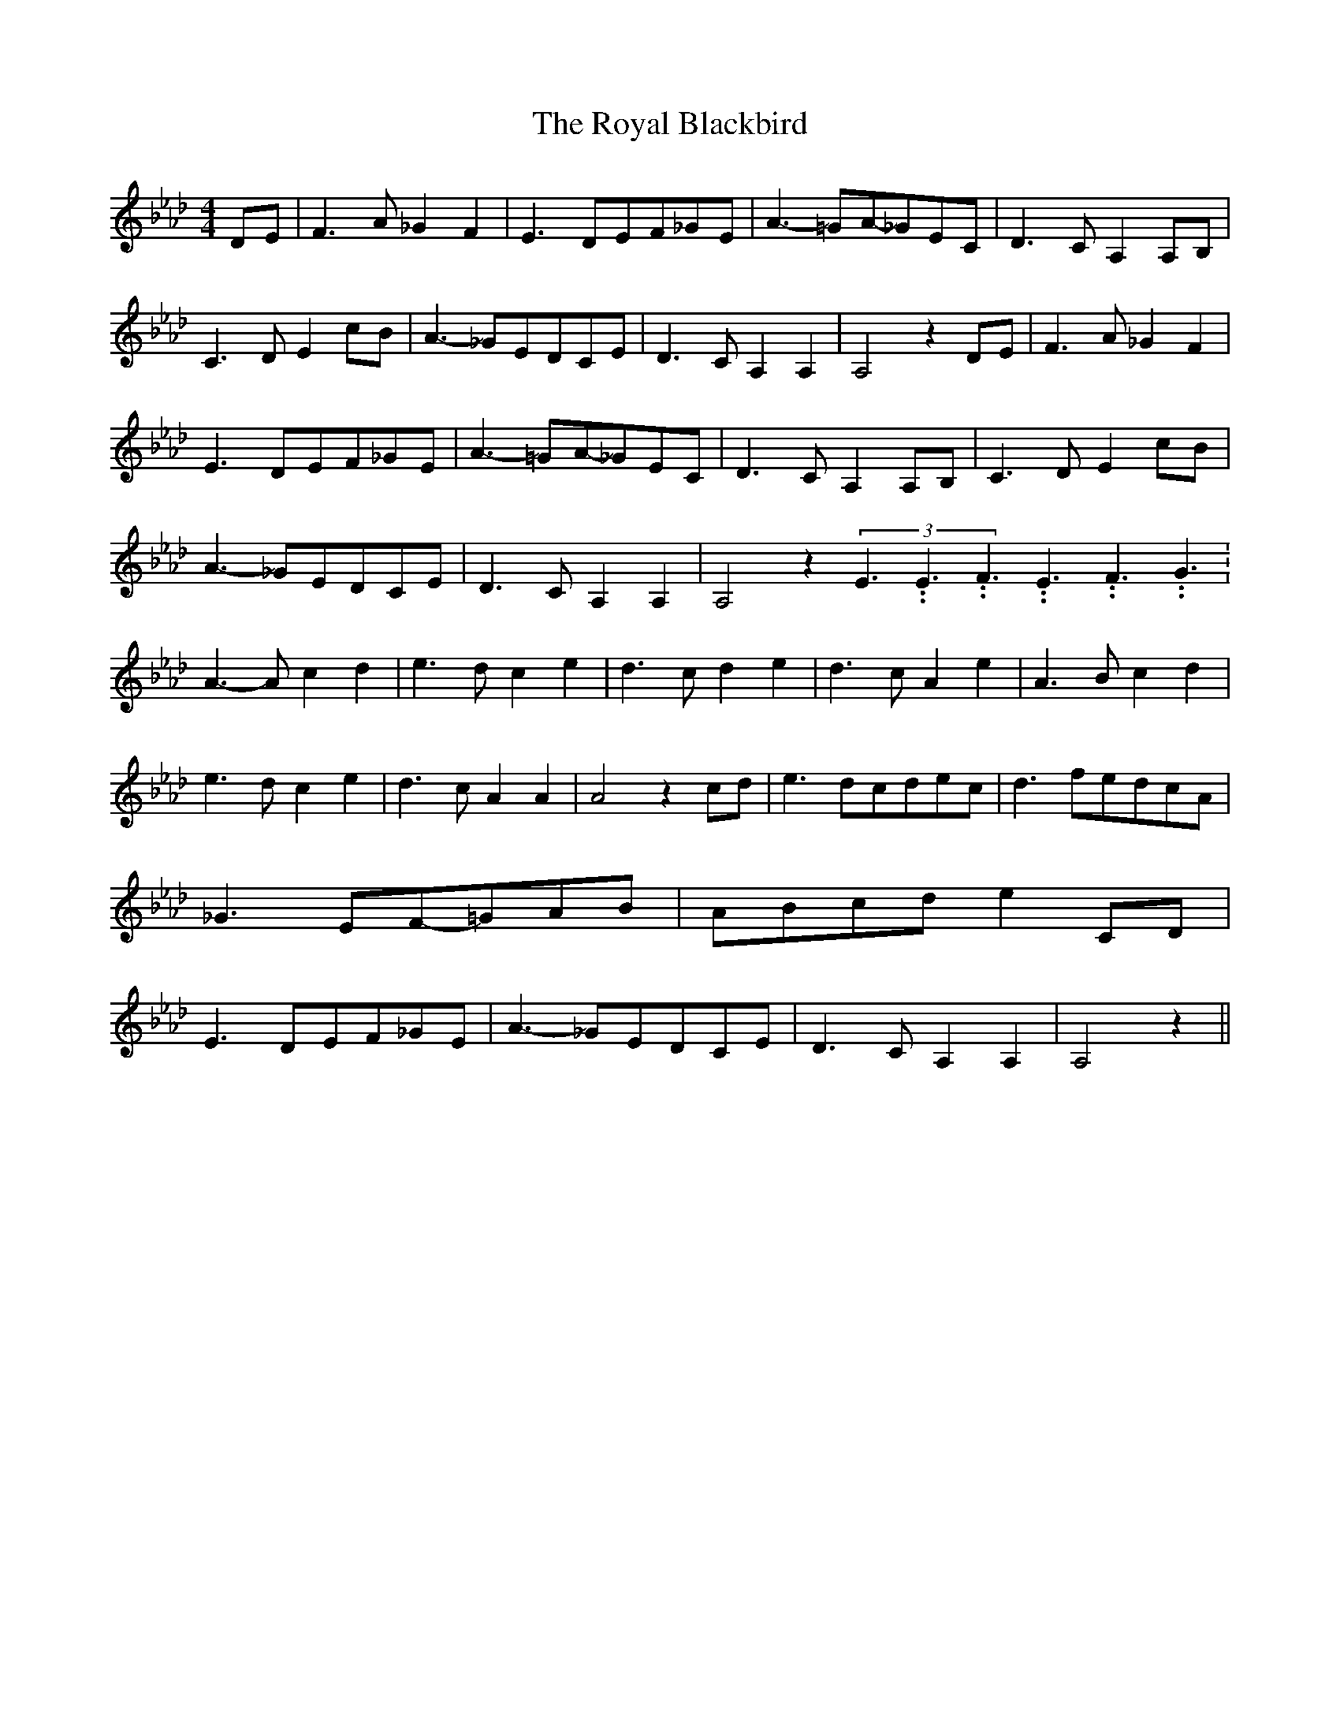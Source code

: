 % Generated more or less automatically by swtoabc by Erich Rickheit KSC
X:1
T:The Royal Blackbird
M:4/4
L:1/8
K:Ab
D-E| F3- A _G2 F2| E3- DE-F_G-E| A3- =GA-_GE-C| D3- C A,2A,-B,| C3- D E2c-B|\
 A3-_G-E-DC-E| D3- C A,2 A,2| A,4 z2D-E| F3- A _G2 F2| E3- DE-F_G-E|\
 A3- =GA-_GE-C| D3- C A,2A,-B,| C3- D E2c-B| A3- _GE-DC-E| D3- C A,2 A,2|\
 A,4 z2(3E3.99999962500005/5.99999925000009E3.99999962500005/5.99999925000009F3.99999962500005/5.99999925000009E3.99999962500005/5.99999925000009F3.99999962500005/5.99999925000009G3.99999962500005/5.99999925000009|\
 A3- A c2 d2| e3- d c2 e2| d3- c d2 e2| d3- c A2 e2| A3- B c2 d2| e3- d c2 e2|\
 d3- c A2 A2| A4 z2 cd| e3-d-c-de-c| d3- fe-dc-A| _G3- EF-=GA-B|A-B-c-d e2C-D|\
 E3- DE-F_G-E| A3- _GE-DC-E| D3- C A,2 A,2| A,4 z2||

